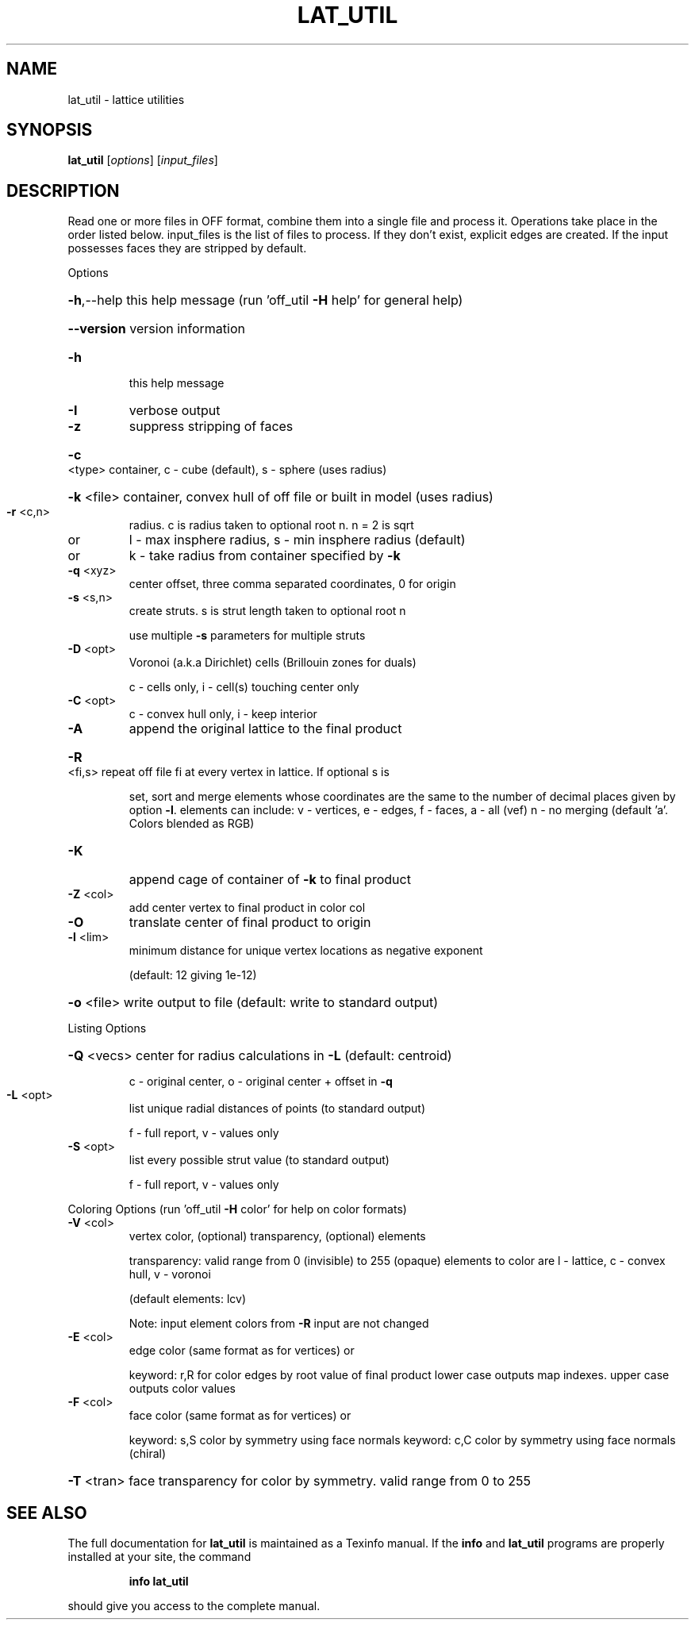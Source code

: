 .\" DO NOT MODIFY THIS FILE!  It was generated by help2man
.TH LAT_UTIL  "1" " " "lat_util http://www.antiprism.com" "User Commands"
.SH NAME
lat_util - lattice utilities
.SH SYNOPSIS
.B lat_util
[\fI\,options\/\fR] [\fI\,input_files\/\fR]
.SH DESCRIPTION
Read one or more files in OFF format, combine them into a single file and
process it. Operations take place in the order listed below. input_files is the
list of files to process. If they don't exist, explicit edges are created.
If the input possesses faces they are stripped by default.
.PP
Options
.HP
\fB\-h\fR,\-\-help this help message (run 'off_util \fB\-H\fR help' for general help)
.HP
\fB\-\-version\fR version information
.TP
\fB\-h\fR
this help message
.TP
\fB\-I\fR
verbose output
.TP
\fB\-z\fR
suppress stripping of faces
.HP
\fB\-c\fR <type> container, c \- cube (default), s \- sphere (uses radius)
.HP
\fB\-k\fR <file> container, convex hull of off file or built in model (uses radius)
.TP
\fB\-r\fR <c,n>
radius. c is radius taken to optional root n. n = 2 is sqrt
.TP
or
l \- max insphere radius, s \- min insphere radius (default)
.TP
or
k \- take radius from container specified by \fB\-k\fR
.TP
\fB\-q\fR <xyz>
center offset, three comma separated coordinates, 0 for origin
.TP
\fB\-s\fR <s,n>
create struts. s is strut length taken to optional root n
.IP
use multiple \fB\-s\fR parameters for multiple struts
.TP
\fB\-D\fR <opt>
Voronoi (a.k.a Dirichlet) cells (Brillouin zones for duals)
.IP
c \- cells only, i \- cell(s) touching center only
.TP
\fB\-C\fR <opt>
c \- convex hull only, i \- keep interior
.TP
\fB\-A\fR
append the original lattice to the final product
.HP
\fB\-R\fR <fi,s> repeat off file fi at every vertex in lattice. If optional s is
.IP
set, sort and merge elements whose coordinates are the same to
the number of decimal places given by option \fB\-l\fR.  elements can
include: v \- vertices, e \- edges, f \- faces,  a \- all (vef)
n \- no merging  (default 'a'. Colors blended as RGB)
.TP
\fB\-K\fR
append cage of container of \fB\-k\fR to final product
.TP
\fB\-Z\fR <col>
add center vertex to final product in color col
.TP
\fB\-O\fR
translate center of final product to origin
.TP
\fB\-l\fR <lim>
minimum distance for unique vertex locations as negative exponent
.IP
(default: 12 giving 1e\-12)
.HP
\fB\-o\fR <file> write output to file (default: write to standard output)
.PP
Listing Options
.HP
\fB\-Q\fR <vecs> center for radius calculations in \fB\-L\fR (default: centroid)
.IP
c \- original center, o \- original center + offset in \fB\-q\fR
.TP
\fB\-L\fR <opt>
list unique radial distances of points (to standard output)
.IP
f \- full report, v \- values only
.TP
\fB\-S\fR <opt>
list every possible strut value (to standard output)
.IP
f \- full report, v \- values only
.PP
Coloring Options (run 'off_util \fB\-H\fR color' for help on color formats)
.TP
\fB\-V\fR <col>
vertex color, (optional) transparency, (optional) elements
.IP
transparency: valid range from 0 (invisible) to 255 (opaque)
elements to color are l \- lattice, c \- convex hull, v \- voronoi
.IP
(default elements: lcv)
.IP
Note: input element colors from \fB\-R\fR input are not changed
.TP
\fB\-E\fR <col>
edge color (same format as for vertices) or
.IP
keyword: r,R for color edges by root value of final product
lower case outputs map indexes. upper case outputs color values
.TP
\fB\-F\fR <col>
face color (same format as for vertices) or
.IP
keyword: s,S color by symmetry using face normals
keyword: c,C color by symmetry using face normals (chiral)
.HP
\fB\-T\fR <tran> face transparency for color by symmetry. valid range from 0 to 255
.SH "SEE ALSO"
The full documentation for
.B lat_util
is maintained as a Texinfo manual.  If the
.B info
and
.B lat_util
programs are properly installed at your site, the command
.IP
.B info lat_util
.PP
should give you access to the complete manual.
